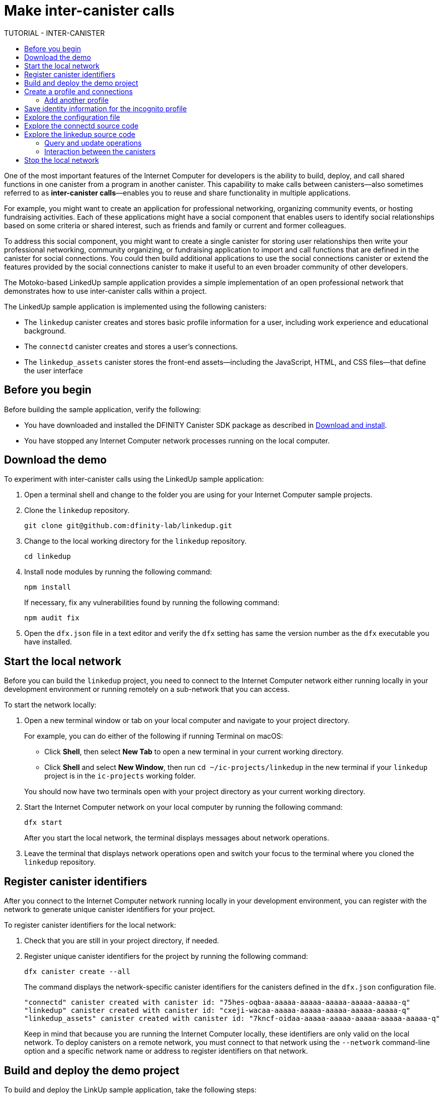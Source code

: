 = Make inter-canister calls
:source-highlighter: coderay
ifdef::env-github,env-browser[:outfilesuffix:.adoc]
:toc:
:toc: right
:toc-title: TUTORIAL - INTER-CANISTER
:toclevels: 3
:proglang: Motoko
:platform: Internet Computer platform
:IC: Internet Computer
:company-id: DFINITY
:sdk-short-name: DFINITY Canister SDK
:sdk-long-name: DFINITY Canister Software Development Kit (SDK)

One of the most important features of the {IC} for developers is the ability to build, deploy, and call shared functions in one canister from a program in another canister.
This capability to make calls between canisters—also sometimes referred to as **inter-canister calls**—enables you to reuse and share functionality in multiple applications.

For example, you might want to create an application for professional networking, organizing community events, or hosting fundraising activities.
Each of these applications might have a social component that enables users to identify social relationships based on some criteria or shared interest, such as friends and family or current and former colleagues.

To address this social component, you might want to create a single canister for storing user relationships then write your professional networking, community organizing, or fundraising application to import and call functions that are defined in the canister for social connections.
You could then build additional applications to use the social connections canister or extend the features provided by the social connections canister to make it useful to an even broader community of other developers.

The Motoko-based LinkedUp sample application provides a simple implementation of an open professional network that demonstrates how to use inter-canister calls within a project.

The LinkedUp sample application is implemented using the following canisters:

* The `linkedup` canister creates and stores basic profile information for a user, including work experience and educational background.
* The `connectd` canister creates and stores a user's connections.
* The `linkedup_assets` canister stores the front-end assets—including the JavaScript, HTML, and CSS files—that define the user interface

== Before you begin

Before building the sample application, verify the following:

* You have downloaded and installed the {sdk-short-name} package as described in link:../../quickstart/local-quickstart{outfilesuffix}#download-and-install[Download and install].
* You have stopped any {IC} network processes running on the local
computer.

== Download the demo

To experiment with inter-canister calls using the LinkedUp sample application:

. Open a terminal shell and change to the folder you are using for your {IC} sample projects.
. Clone the `linkedup` repository.
+
[source,bash]
----
git clone git@github.com:dfinity-lab/linkedup.git
----
. Change to the local working directory for the `linkedup` repository.
+
[source,bash]
----
cd linkedup
----
. Install node modules by running the following command:
+
[source,bash]
----
npm install
----
+
If necessary, fix any vulnerabilities found by running the following command:
+
[source,bash]
----
npm audit fix
----
. Open the `+dfx.json+` file in a text editor and verify the `+dfx+` setting has same the version number as the `+dfx+` executable you have installed.

== Start the local network

Before you can build the `+linkedup+` project, you need to connect to the {IC} network either running locally in your development environment or running remotely on a sub-network that you can access.

To start the network locally:

[arabic]
. Open a new terminal window or tab on your local computer and navigate to your project directory.
+
For example, you can do either of the following if running Terminal on macOS:
+
--
* Click *Shell*, then select *New Tab* to open a new terminal in your current working directory.
* Click *Shell* and select *New Window*, then run `+cd ~/ic-projects/linkedup+` in the new terminal if your `+linkedup+` project is in the `+ic-projects+` working folder.
--
+
You should now have two terminals open with your project directory as your current working directory.
. Start the {IC} network on your local computer by running the following command:
+
[source,bash]
----
dfx start
----
+
After you start the local network, the terminal displays messages about network operations.
. Leave the terminal that displays network operations open and switch your focus to the terminal where you cloned the `+linkedup+` repository.

== Register canister identifiers

After you connect to the {IC} network running locally in your development environment, you can register with the network to generate unique canister identifiers for your project.

To register canister identifiers for the local network:

. Check that you are still in your project directory, if needed.
. Register unique canister identifiers for the project by running the following command:
+
[source,bash]
----
dfx canister create --all
----
+
The command displays the network-specific canister identifiers for the canisters defined in the `+dfx.json+` configuration file.
+
....
"connectd" canister created with canister id: "75hes-oqbaa-aaaaa-aaaaa-aaaaa-aaaaa-aaaaa-q"
"linkedup" canister created with canister id: "cxeji-wacaa-aaaaa-aaaaa-aaaaa-aaaaa-aaaaa-q"
"linkedup_assets" canister created with canister id: "7kncf-oidaa-aaaaa-aaaaa-aaaaa-aaaaa-aaaaa-q"
....
+
Keep in mind that because you are running the {IC} locally, these identifiers are only valid on the local network.
To deploy canisters on a remote network, you must connect to that network using the `+--network+` command-line option and a specific network name or address to register identifiers on that network.

== Build and deploy the demo project

To build and deploy the LinkUp sample application, take the following steps:

. Check that you are still in your project directory by running the `+pwd+` command, if necessary.
. Build the LinkedUp canisters by running the following command:
+
[source,bash]
----
dfx build
----
. Deploy the project on the local network by running the following command:
+
[source,bash]
----
dfx canister install --all
----
+
You should see canister identifiers for the `+connectd+`, `+linkedup+` and `+linkedup_assets+` canisters with a message similar to the following:
+
....
Installing code for canister connectd, with canister_id 75hes-oqbaa-aaaaa-aaaaa-aaaaa-aaaaa-aaaaa-q
Installing code for canister linkedup, with canister_id cxeji-wacaa-aaaaa-aaaaa-aaaaa-aaaaa-aaaaa-q
Installing code for canister linkedup_assets, with canister_id 7kncf-oidaa-aaaaa-aaaaa-aaaaa-aaaaa-aaaaa-q
....
. Copy the `linkedup_assets` canister identifier returned by the `dfx canister install` command.
+
In this sample application, only the `linkedup_assets` canister includes the front-end assets used to access the application's features.
To open the application in a browser, therefore, you need to specify the `linkedup_assets` canister identifier.
. Open the `linkedup_assets` canister in your web browser.
+
For example, if binding to the default localhost address and port number, the URL looks similar to this:
+
....
http://127.0.0.1:8000/?canisterId=7kncf-oidaa-aaaaa-aaaaa-aaaaa-aaaaa-aaaaa-q
....

== Create a profile and connections

To run through a demonstration of the LinkedUp sample application, take the following steps:

. Open a browser tab or window.
. Type the web server host name, port, and the `canisterId` keyword, then paste the `linkedup_assets` canister identifier as the URL to display.
+
....
127.0.0.1:8000/?canisterId=<ic-identifier-for-linkedup-assets>
....
+
The browser displays an introductory page.
+
A public-private key pair will be automatically generated to establish your identity for accessing the canister, so there's no need to provide a user name and password or register an account to store your identity before using the service.
. Click *Login*.
+
The browser displays an empty profile page.
+
image:linkedup-empty-maya.png[]

. Click *Edit*, type profile information, copy and paste the image address for an avatar photo, then click *Submit*.
+
image:linkedup-edit-maya.png[]
+
After you click *Submit*, you have a profile with some work history that can be viewed.
+
For example:
+
image:linkedup-profile-maya.png[]

=== Add another profile

At this point, there are no other profiles to search for or to add as connections.
To try out the Search and Connect features, you can:

- Run a script that populates the sample application with some additional profiles.
- Create a profile manually by opening a private window.

For this tutorial, you will create another profile manually.

To add a user profile with different identity:

. At the top right of the browser window, click the appropriate icon to display the browser's menu options.
+
For example, if you are using Google Chrome, click the vertical ellipse to display the More menu.
. Click *New Incognito Window* if you are using Google Chrome or *New Private Window* if you are using Firefox to enable you to navigate to the canister without the user identity generated in your initial browser connection to the canister.
. Copy and paste the URL from your first browser session into the private browsing window, then click *Login*.
+
image:linkedup-incognito.png[]
+
Notice that there’s no profile in the private browsing window but your original profile is still visible in your initial browser tab.
. Click *Edit*, type profile information, copy and paste the image address for an avatar photo, then click *Submit*.
+
image:linkedup-edit-dylan.png[]
+
After clicking *Submit*, you have a second profile with some work history that can be viewed.
+
For example:
+
image:linkedup-profile-dylan.png[]

. Type the first name or last name from the first profile you created—for example, if you created a profile for Maya Garcia, type Maya—then click *Search*.
+
image:linkedup-search-from-dylan-for-maya.png[]
+
The profile matching your search criteria is displayed.
+
image:linkedup-search-result.png[]
. Select the contact from the search results, wait for the Connect button to be displayed, then click *Connect*.
+
image:linkedup-connect-from-dylan-to-maya.png[]
+
When the connection request completes, the second profile displays the connection to the first profile.
For example:
+
image:linkedup-connected-to-maya.png[]

. Return to the browser tab with your original profile.
+
If you want to create a connection between the original profile and the profile you created in the private browsing window, you can do so by repeating the search, select, and connect steps.

== Save identity information for the incognito profile

Currently, user identities get generated when a user connects to a canister using a device such as a browser running on a laptop.
You used an incognito browser window to create a second LinkedUp profile.
If you close that private browsing window, the incognito user identity will no longer be available.

NOTE: This section demonstrates how user identities are currently associated with a canister and stored by the browser.
You might find the information useful for testing programs that involve more than one user.
Keep in mind, however, that this specific approach is only a temporary solution for handling authentication and user identities.

To illustrate saving the incognito user identity, take the following steps:

. At the top right of the browser window, click the vertical ellipse to display the *More* menu.
. Click *More Tools*, then select *Developer Tools* to display the developer tools explorer.
. Click *Application*, expand *Local storage*, then select the host name and port running the LinkedUp application.
+
image:local-storage.png[]

. Copy the Value of the `+dfinity-ic-user-identity+` key.
+
The `+dfinity-ic-user-identity+` key value stores the public and private keys for the user.
. Return to the standard browser window.
+
For example, the window that displays the Maya profile.
. Click the vertical ellipse to display the More menu, click *More Tools*, then select *Developer Tools* to display the developer tools explorer.
. Click *Application*, expand *Local storage*, then select the host name and port running the LinkedUp application.
. Rename the `+dfinity-ic-user-identity+` key to preserve the existing public-private key.
+
For example, rename the `+dfinity-ic-user-identity+` to `+maya-dfinity-ic-user-identity+`.
. Add a `+dfinity-ic-user-identity+` key and paste the value from the incognito user to save the incognito user’s identity in the browser.
. Refresh or close and reopen the browser window, then click *Login* to log in using the profile you created in the incognito window.
. Open another incognito window, type Maya in the Search field, then click *Search* to see that Maya’s profile and connections are persisted.
+
You can create another new profile or close the incognito window.

== Explore the configuration file

Now that you have explored the basic features of the sample application, you have some context for exploring how the configuration settings and source files are used.

To explore the configuration file:

. Change to the `+linkedup+` directory, then open the project’s `+dfx.json+` file.
. Note that there are two main canisters defined—`+connectd+` and `+linkedup+`—each with a `+main.mo+` source file.
. Note that the `+linkedup_assets+` canister specifies a frontend entry point of `+main.js+` and assets in the form of CSS and HTML files.
. Note that the application uses the default server IP address and port number.

== Explore the connectd source code

The source code for the social connections canister, `+connectd+`, is organized into the following files:

* The `+digraph.mo+` file provides the functions to create a directed graph of vertices and edges to describe a user's connections.
* The `+main.mo+` contains the actor and key functions for defining the connections associated with a user profile that can be called by the LinkedUp sample application.
* The `+types.mo+` file defines the custom type that maps a vertex to a user identity for use in the `+digraph+` and `+main+` program files.

== Explore the linkedup source code

The source code for the professional profile with work history and educational background is organized into the following files:

* The `+main.mo+` file contains the actor and key functions for the LinkedUp sample application.
* The `+types.mo+` file defines the custom types that describe the user identity and profile fields that are imported and used in the `+main+` program file for the `linkedup` canister.
* The `+utils.mo+` file provides helper functions.

=== Query and update operations

In working with the LinkedUp sample application, you might notice that some operations—such as viewing a profile or performing a search—returned results almost immediately.
Other operations—such as creating a profile or adding a connection—took a little longer.

These differences in performance illustrate the difference between using query and update calls in the `+linkedup+` canister.

For example, in the `+src/linkedup/main.mo+` file, the `+create+` and `+update+` functions are update calls that change the state of the canister, but the program uses query calls for the `+get+` and `+search+` functions to view or search for a profile:

....
  // Profiles

  public shared(msg) func create(profile: NewProfile): async () {
    directory.createOne(msg.caller, profile);
  };

  public shared(msg) func update(profile: Profile): async () {
    if(Utils.hasAccess(msg.caller, profile)) {
      directory.updateOne(profile.id, profile);
    };
  };

  public query func get(userId: UserId): async Profile {
    Utils.getProfile(directory, userId)
  };

  public query func search(term: Text): async [Profile] {
    directory.findBy(term)
  };
....

=== Interaction between the canisters

In this sample application, the `linkedup` canister leverages functions defined in the `connectd` canister.
This separation simplifies the code in each canister and illustrates how you can extend a project by calling common functions defined in one canister from one or more other canisters.

To make the public functions defined in one canister available in the another canister:

. Add an `+import+` statement in the calling canister.
+
In this example, the public functions are defined in the `+connectd+` canister and are called by the `+linkedup+` canister.
+
Therefore, the `+src/linkedup/main.mo+` includes the following code:
+
[source,motoko,no-repl]
----
// Make the Connectd app's public methods available locally
import Connectd "canister:connectd";
----
. Use the `+canister.function+` syntax to call public methods in the imported canister.
+
In this example, the `+linkedup+` canister calls the `+connect+` and `+getConnections+` function in the imported `+connectd+` canister.

You can see the code that enables interaction between the `+linkedup+` canister and the `+connectd+` canister in the `+main.mo+` source files.

For example, the `+src/connectd/main.mo+` defines the following functions:
+
[source,motoko,no-repl]
----
actor Connectd {
  flexible var graph: Digraph.Digraph = Digraph.Digraph();

  public func healthcheck(): async Bool { true };

  public func connect(userA: Vertex, userB: Vertex): async () {
    graph.addEdge(userA, userB);
  };

  public func getConnections(user: Vertex): async [Vertex] {
    graph.getAdjacent(user)
  };

};
----

Because of the `+Import+` statement, the `+connectd+` functions are available to the `+linkedup+` canister and the `+src/linkedup/main.mo+` includes the following code:

[source,motoko,no-repl]
----
  // Connections

  public shared(msg) func connect(userId: UserId): async () {
    // Call Connectd's public methods without an API
    await Connectd.connect(msg.caller, userId);
  };

  public func getConnections(userId: UserId): async [Profile] {
    let userIds = await Connectd.getConnections(userId);
    directory.findMany(userIds)
  };

  public shared(msg) func isConnected(userId: UserId): async Bool {
    let userIds = await Connectd.getConnections(msg.caller);
    Utils.includes(userId, userIds)
  };

  // User Auth

  public shared query(msg) func getOwnId(): async UserId { msg.caller }

};
----

== Stop the local network

After you finish experimenting with the `+linkedup+` program, you can stop the local {IC} network so that it doesn’t continue running in the background.

To stop the local network:

. In the terminal that displays network operations, press Control-C to interrupt the local network process.

. Stop the {IC} network by running the following command:
+
[source,bash]
----
dfx stop
----

